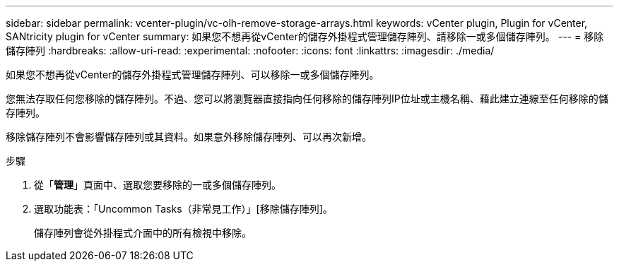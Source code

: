 ---
sidebar: sidebar 
permalink: vcenter-plugin/vc-olh-remove-storage-arrays.html 
keywords: vCenter plugin, Plugin for vCenter, SANtricity plugin for vCenter 
summary: 如果您不想再從vCenter的儲存外掛程式管理儲存陣列、請移除一或多個儲存陣列。 
---
= 移除儲存陣列
:hardbreaks:
:allow-uri-read: 
:experimental: 
:nofooter: 
:icons: font
:linkattrs: 
:imagesdir: ./media/


[role="lead"]
如果您不想再從vCenter的儲存外掛程式管理儲存陣列、可以移除一或多個儲存陣列。

您無法存取任何您移除的儲存陣列。不過、您可以將瀏覽器直接指向任何移除的儲存陣列IP位址或主機名稱、藉此建立連線至任何移除的儲存陣列。

移除儲存陣列不會影響儲存陣列或其資料。如果意外移除儲存陣列、可以再次新增。

.步驟
. 從「*管理*」頁面中、選取您要移除的一或多個儲存陣列。
. 選取功能表：「Uncommon Tasks（非常見工作）」[移除儲存陣列]。
+
儲存陣列會從外掛程式介面中的所有檢視中移除。


